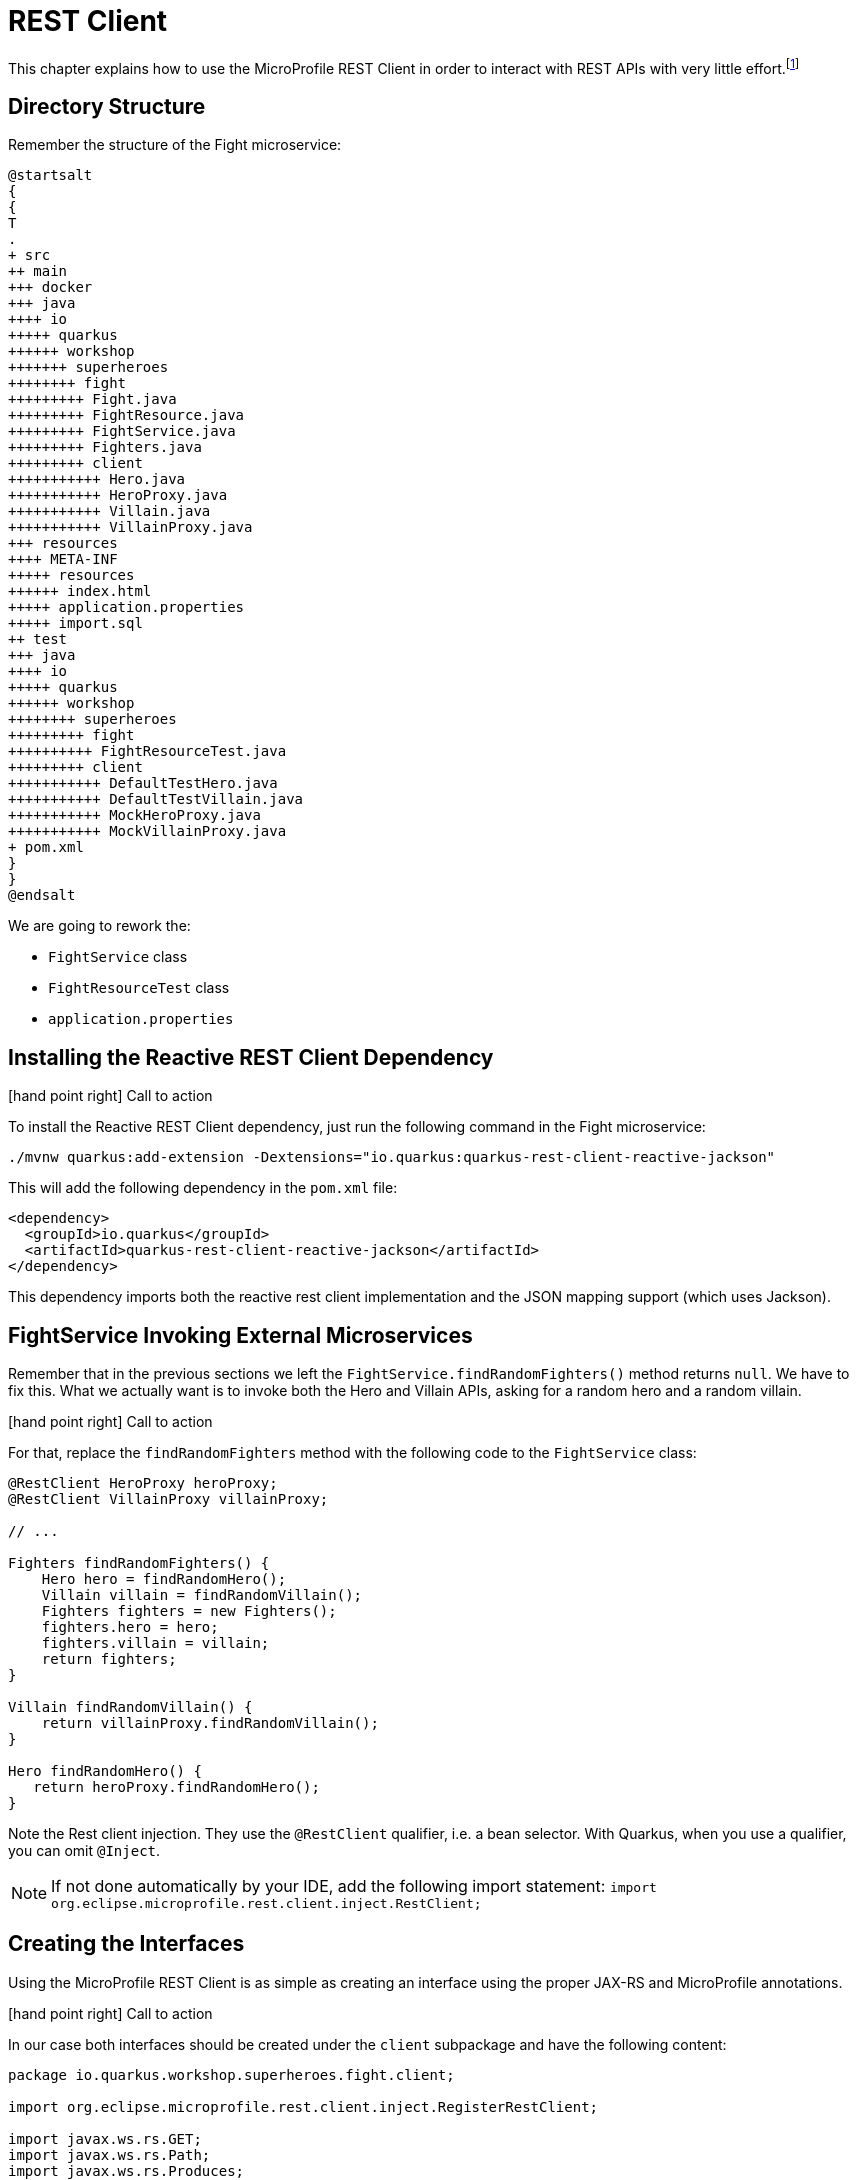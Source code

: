[[fault-tolerance-rest-client]]
= REST Client

This chapter explains how to use the MicroProfile REST Client in order to interact with REST APIs with very little effort.footnote:[MicroProfile REST Client https://github.com/eclipse/microprofile-rest-client]

== Directory Structure

Remember the structure of the Fight microservice:

[plantuml]
----
@startsalt
{
{
T
.
+ src
++ main
+++ docker
+++ java
++++ io
+++++ quarkus
++++++ workshop
+++++++ superheroes
++++++++ fight
+++++++++ Fight.java
+++++++++ FightResource.java
+++++++++ FightService.java
+++++++++ Fighters.java
+++++++++ client
+++++++++++ Hero.java
+++++++++++ HeroProxy.java
+++++++++++ Villain.java
+++++++++++ VillainProxy.java
+++ resources
++++ META-INF
+++++ resources
++++++ index.html
+++++ application.properties
+++++ import.sql
++ test
+++ java
++++ io
+++++ quarkus
++++++ workshop
++++++++ superheroes
+++++++++ fight
++++++++++ FightResourceTest.java
+++++++++ client
+++++++++++ DefaultTestHero.java
+++++++++++ DefaultTestVillain.java
+++++++++++ MockHeroProxy.java
+++++++++++ MockVillainProxy.java
+ pom.xml
}
}
@endsalt
----

We are going to rework the:

* `FightService` class
* `FightResourceTest` class
* `application.properties`

== Installing the Reactive REST Client Dependency

icon:hand-point-right[role="red",size=2x] [red big]#Call to action#

To install the Reactive REST Client dependency, just run the following command in the Fight microservice:

[source,shell]
----
./mvnw quarkus:add-extension -Dextensions="io.quarkus:quarkus-rest-client-reactive-jackson"
----

This will add the following dependency in the `pom.xml` file:

[source,xml,indent=0]
----
<dependency>
  <groupId>io.quarkus</groupId>
  <artifactId>quarkus-rest-client-reactive-jackson</artifactId>
</dependency>
----

This dependency imports both the reactive rest client implementation and the JSON mapping support (which uses Jackson).

== FightService Invoking External Microservices

Remember that in the previous sections we left the `FightService.findRandomFighters()` method returns `null`.
We have to fix this.
What we actually want is to invoke both the Hero and Villain APIs, asking for a random hero and a random villain.

icon:hand-point-right[role="red",size=2x] [red big]#Call to action#

For that, replace the `findRandomFighters` method with the following code to the `FightService` class:

[source,java,indent=0]
----
@RestClient HeroProxy heroProxy;
@RestClient VillainProxy villainProxy;

// ...

Fighters findRandomFighters() {
    Hero hero = findRandomHero();
    Villain villain = findRandomVillain();
    Fighters fighters = new Fighters();
    fighters.hero = hero;
    fighters.villain = villain;
    return fighters;
}

Villain findRandomVillain() {
    return villainProxy.findRandomVillain();
}

Hero findRandomHero() {
   return heroProxy.findRandomHero();
}


----

Note the Rest client injection.
They use the `@RestClient` qualifier, i.e. a bean selector.
With Quarkus, when you use a qualifier, you can omit `@Inject`.

[NOTE]
--
If not done automatically by your IDE, add the following import statement: `import org.eclipse.microprofile.rest.client.inject.RestClient;`
--

== Creating the Interfaces

Using the MicroProfile REST Client is as simple as creating an interface using the proper JAX-RS and MicroProfile annotations.

icon:hand-point-right[role="red",size=2x] [red big]#Call to action#

In our case both interfaces should be created under the `client` subpackage and have the following content:

[source,java]
----
package io.quarkus.workshop.superheroes.fight.client;

import org.eclipse.microprofile.rest.client.inject.RegisterRestClient;

import javax.ws.rs.GET;
import javax.ws.rs.Path;
import javax.ws.rs.Produces;
import javax.ws.rs.core.MediaType;

@Path("/api/heroes")
@Produces(MediaType.APPLICATION_JSON)
@RegisterRestClient
public interface HeroProxy {

    @GET
    @Path("/random")
    Hero findRandomHero();
}
----

The `findRandomHero` method gives our code the ability to query a random hero from the Hero REST API.
The client will handle all the networking and marshalling leaving our code clean of such technical details.

The purpose of the annotations in the code above is the following:

* `@RegisterRestClient` allows Quarkus to know that this interface is meant to be available for CDI injection as a REST Client
* `@Path` and `@GET` are the standard JAX-RS annotations used to define how to access the service
* `@Produces` defines the expected content-type

The `VillainProxy` is very similar and looks like this:

[source,java]
----
package io.quarkus.workshop.superheroes.fight.client;

import org.eclipse.microprofile.rest.client.inject.RegisterRestClient;

import javax.ws.rs.GET;
import javax.ws.rs.Path;
import javax.ws.rs.Produces;
import javax.ws.rs.core.MediaType;

@Path("/api/villains")
@Produces(MediaType.APPLICATION_JSON)
@RegisterRestClient
public interface VillainProxy {

    @GET
    @Path("/random")
    Villain findRandomVillain();
}
----

icon:hand-point-right[role="red",size=2x] [red big]#Call to action#

Once created, go back to the `FightService` class and add the following import statements:

[source]
--
import io.quarkus.workshop.superheroes.fight.client.HeroProxy;
import io.quarkus.workshop.superheroes.fight.client.VillainProxy;
--

== Configuring REST Client Invocation

icon:hand-point-right[role="red",size=2x] [red big]#Call to action#

In order to determine the base URL to which REST calls will be made, the REST Client uses configuration from `application.properties`.
The name of the property needs to follow a certain convention which is best displayed in the following code:

[source,properties]
----
io.quarkus.workshop.superheroes.fight.client.HeroProxy/mp-rest/url=http://localhost:8083
io.quarkus.workshop.superheroes.fight.client.HeroProxy/mp-rest/scope=javax.inject.Singleton
io.quarkus.workshop.superheroes.fight.client.VillainProxy/mp-rest/url=http://localhost:8084
io.quarkus.workshop.superheroes.fight.client.VillainProxy/mp-rest/scope=javax.inject.Singleton
----

Having this configuration means that all requests performed using `HeroProxy` will use http://localhost:8083 as the base URL.
Using this configuration, calling the `findRandomHero` method of `HeroProxy` would result in an HTTP GET request being made to http://localhost:8083/api/heroes/random.

Having this configuration means that the default scope of `HeroProxy` will be `@Singleton`.
Supported scope values are `@Singleton`, `@Dependent`, `@ApplicationScoped` and `@RequestScoped`.
The default scope is `@Dependent`.
The default scope can also be defined on the interface.

Now, go back in the UI and refresh, you should see some pictures!

== Updating the Test with Mock Support

But, now we have another problem.
To run the tests of the Fight API we need the Hero and Villain REST APIs to be up and running.
To avoid this, we need to Mock the `HeroProxy` and `VillainProxy` interfaces.

Quarkus supports the use of mock objects using the CDI `@Alternative` mechanism.footnote:[Alternatives https://docs.jboss.org/weld/reference/latest/en-US/html/beanscdi.html#_alternatives]

icon:hand-point-right[role="red",size=2x] [red big]#Call to action#

To use this simply override the bean you wish to mock with a class in the `src/test/java` directory, and put the `@Alternative` and `@Priority(1)` annotations on the bean.
Alternatively, a convenient `io.quarkus.test.Mock` stereotype annotation could be used.
This built-in stereotype declares `@Alternative`, `@Priority(1)` and `@Dependent`.
So, to mock the `HeroProxy` interface we just need to implement the following `MockHeroProxy` class (under the `client` subpackage):

[source,java]
----
package io.quarkus.workshop.superheroes.fight.client;

import io.quarkus.test.Mock;
import org.eclipse.microprofile.rest.client.inject.RestClient;

import javax.enterprise.context.ApplicationScoped;
import javax.inject.Inject;

@Mock
@ApplicationScoped
@RestClient
public class MockHeroProxy implements HeroProxy {

    @Inject
    DefaultTestHero hero;

    @Override
    public Hero findRandomHero() {
        return hero;
    }
}
----

icon:hand-point-right[role="red",size=2x] [red big]#Call to action#

Do the same for the `MockVillainProxy`:

[source,java]
----
package io.quarkus.workshop.superheroes.fight.client;

import io.quarkus.test.Mock;
import org.eclipse.microprofile.rest.client.inject.RestClient;

import javax.enterprise.context.ApplicationScoped;
import javax.inject.Inject;

@Mock
@ApplicationScoped
@RestClient
public class MockVillainProxy implements VillainProxy {

    @Inject
    DefaultTestVillain villain;

    @Override
    public Villain findRandomVillain() {
        return villain;
    }
}
----

We are using some common classes for the test data.
Let your IDE create the classes for you, and then fill in the following contents:

[source,java]
----
package io.quarkus.workshop.superheroes.fight.client;

import javax.inject.Singleton;

@Singleton
public class DefaultTestHero extends Hero {
    public static final String DEFAULT_HERO_NAME = "Super Baguette";
    public static final String DEFAULT_HERO_PICTURE = "super_baguette.png";
    public static final String DEFAULT_HERO_POWERS = "eats baguette really quickly";
    public static final int DEFAULT_HERO_LEVEL = 42;

    public DefaultTestHero() {
        this.name = DEFAULT_HERO_NAME;
        this.picture = DEFAULT_HERO_PICTURE;
        this.powers = DEFAULT_HERO_POWERS;
        this.level = DEFAULT_HERO_LEVEL;
    }
}
----

[source,java]
----
package io.quarkus.workshop.superheroes.fight.client;

import javax.inject.Singleton;

@Singleton
public class DefaultTestVillain extends Villain {
    public static final String DEFAULT_VILLAIN_NAME = "Super Chocolatine";
    public static final String DEFAULT_VILLAIN_PICTURE = "super_chocolatine.png";
    public static final String DEFAULT_VILLAIN_POWERS = "does not eat pain au chocolat";
    public static final int DEFAULT_VILLAIN_LEVEL = 42;

    public DefaultTestVillain() {
        this.name = DEFAULT_VILLAIN_NAME;
        this.picture = DEFAULT_VILLAIN_PICTURE;
        this.powers = DEFAULT_VILLAIN_POWERS;
        this.level = DEFAULT_VILLAIN_LEVEL;
    }
}
----

icon:hand-point-right[role="red",size=2x] [red big]#Call to action#

Finally, edit the `FightResourceTest` and add the following method:

[source,java]
--
//....
    @Test
    void shouldGetRandomFighters() {
        given()
            .when().get("/api/fights/randomfighters")
            .then()
            .statusCode(OK.getStatusCode())
            .contentType(APPLICATION_JSON)
            .body("hero.name", Is.is(DefaultTestHero.DEFAULT_HERO_NAME))
            .body("hero.picture", Is.is(DefaultTestHero.DEFAULT_HERO_PICTURE))
            .body("hero.level", Is.is(DefaultTestHero.DEFAULT_HERO_LEVEL))
            .body("villain.name", Is.is(DefaultTestVillain.DEFAULT_VILLAIN_NAME))
            .body("villain.picture", Is.is(DefaultTestVillain.DEFAULT_VILLAIN_PICTURE))
            .body("villain.level", Is.is(DefaultTestVillain.DEFAULT_VILLAIN_LEVEL));
    }
--

Now, run the test form the dev mode, or from your IDE.
You can shutdown the hero and villain services to verify that the tests still pass.

Don't forger to restart them before going further.
